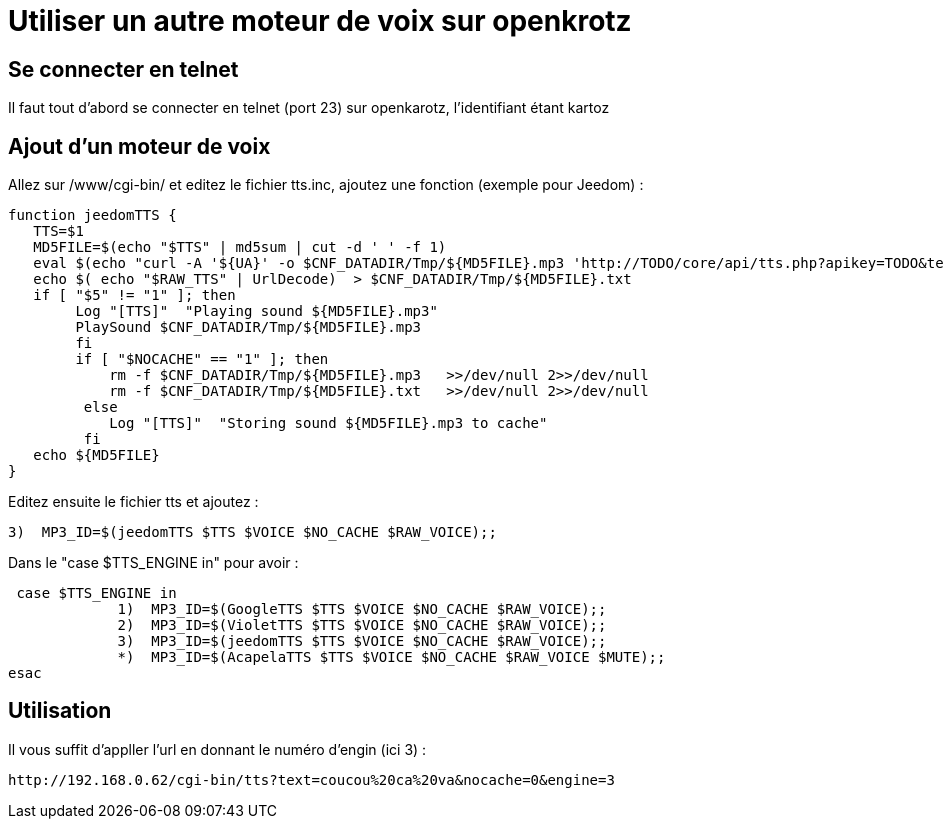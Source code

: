 = Utiliser un autre moteur de voix sur openkrotz

== Se connecter en telnet

Il faut tout d'abord se connecter en telnet (port 23) sur openkarotz, l'identifiant étant kartoz

== Ajout d'un moteur de voix

Allez sur /www/cgi-bin/ et editez le fichier tts.inc, ajoutez une fonction (exemple pour Jeedom) : 

----
function jeedomTTS {
   TTS=$1
   MD5FILE=$(echo "$TTS" | md5sum | cut -d ' ' -f 1)
   eval $(echo "curl -A '${UA}' -o $CNF_DATADIR/Tmp/${MD5FILE}.mp3 'http://TODO/core/api/tts.php?apikey=TODO&text=${TTS}'" )  >>/dev/null 2>>/dev/null
   echo $( echo "$RAW_TTS" | UrlDecode)  > $CNF_DATADIR/Tmp/${MD5FILE}.txt
   if [ "$5" != "1" ]; then
        Log "[TTS]"  "Playing sound ${MD5FILE}.mp3"
        PlaySound $CNF_DATADIR/Tmp/${MD5FILE}.mp3
 	fi
 	if [ "$NOCACHE" == "1" ]; then
	    rm -f $CNF_DATADIR/Tmp/${MD5FILE}.mp3   >>/dev/null 2>>/dev/null
	    rm -f $CNF_DATADIR/Tmp/${MD5FILE}.txt   >>/dev/null 2>>/dev/null
	 else
	    Log "[TTS]"  "Storing sound ${MD5FILE}.mp3 to cache"
	 fi
   echo ${MD5FILE}
}

----

Editez ensuite le fichier tts et ajoutez : 

----
3)  MP3_ID=$(jeedomTTS $TTS $VOICE $NO_CACHE $RAW_VOICE);;
----

Dans le "case $TTS_ENGINE in" pour avoir : 

----
 case $TTS_ENGINE in
             1)  MP3_ID=$(GoogleTTS $TTS $VOICE $NO_CACHE $RAW_VOICE);;
             2)  MP3_ID=$(VioletTTS $TTS $VOICE $NO_CACHE $RAW_VOICE);;
             3)  MP3_ID=$(jeedomTTS $TTS $VOICE $NO_CACHE $RAW_VOICE);;
             *)  MP3_ID=$(AcapelaTTS $TTS $VOICE $NO_CACHE $RAW_VOICE $MUTE);;
esac
----

== Utilisation

Il vous suffit d'appller l'url en donnant le numéro d'engin (ici 3) :

----
http://192.168.0.62/cgi-bin/tts?text=coucou%20ca%20va&nocache=0&engine=3
----